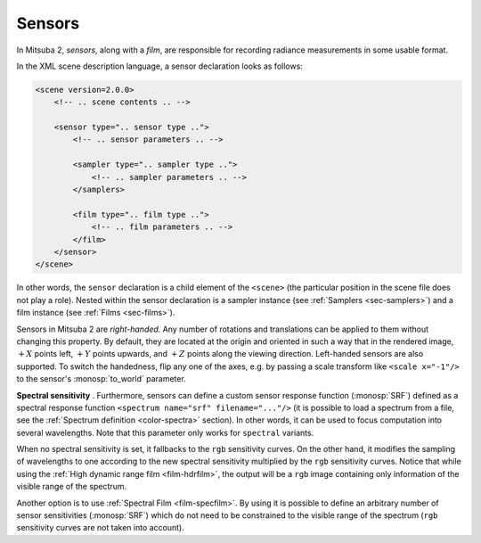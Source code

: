 .. _sec-sensors:

Sensors
=======

In Mitsuba 2, *sensors*, along with a *film*, are responsible for recording
radiance measurements in some usable format.

In the XML scene description language, a sensor declaration looks as follows:

.. code-block:: xml

    <scene version=2.0.0>
        <!-- .. scene contents .. -->

        <sensor type=".. sensor type ..">
            <!-- .. sensor parameters .. -->

            <sampler type=".. sampler type ..">
                <!-- .. sampler parameters .. -->
            </samplers>

            <film type=".. film type ..">
                <!-- .. film parameters .. -->
            </film>
        </sensor>
    </scene>

In other words, the ``sensor`` declaration is a child element of the ``<scene>``
(the particular position in the scene file does not play a role). Nested within
the sensor declaration is a sampler instance (see :ref:`Samplers <sec-samplers>`)
and a film instance (see :ref:`Films <sec-films>`).

Sensors in Mitsuba 2 are *right-handed*. Any number of rotations and translations
can be applied to them without changing this property. By default, they are located
at the origin and oriented in such a way that in the rendered image, :math:`+X`
points left, :math:`+Y` points upwards, and :math:`+Z` points along the viewing
direction.
Left-handed sensors are also supported. To switch the handedness, flip any one
of the axes, e.g. by passing a scale transform like ``<scale x="-1"/>`` to the
sensor's :monosp:`to_world` parameter.

.. _explanation_srf_sensor:

**Spectral sensitivity** . Furthermore, sensors can define a custom sensor
response function (:monosp:`SRF`) defined as a spectral response function
``<spectrum name="srf" filename="..."/>`` (it is possible to load a spectrum from a
file, see the :ref:`Spectrum definition <color-spectra>` section). In other words,
it can be used to focus computation into several wavelengths. Note that this
parameter only works for ``spectral`` variants.

When no spectral sensitivity is set, it fallbacks to the ``rgb`` sensitivity curves.
On the other hand, it modifies the sampling of wavelengths to one according to the
new spectral sensitivity multiplied by the ``rgb`` sensitivity curves. Notice that
while using the :ref:`High dynamic range film <film-hdrfilm>`, the output will
be a ``rgb`` image containing only information of the visible range of the spectrum.

.. subfigstart::
.. subfigure:: ../../resources/data/docs/images/films/cbox_complete.png
   :caption: ``RGB`` spectral rendering
.. subfigure:: ../../resources/data/docs/images/films/srf_red.png
   :caption: ``RGB``: :monosp:`red band`
.. subfigure:: ../../resources/data/docs/images/films/srf_green.png
   :caption: ``RGB``: :monosp:`green band`
.. subfigure:: ../../resources/data/docs/images/films/srf_blue.png
   :caption: ``RGB``: :monosp:`blue band`
.. subfigend::
   :label: fig-srf_sensors

Another option is to use :ref:`Spectral Film <film-specfilm>`. By using it is
possible to define an arbitrary number of sensor sensitivities (:monosp:`SRF`)
which do not need to be constrained to the visible range of the spectrum
(``rgb`` sensitivity curves are not taken into account).
